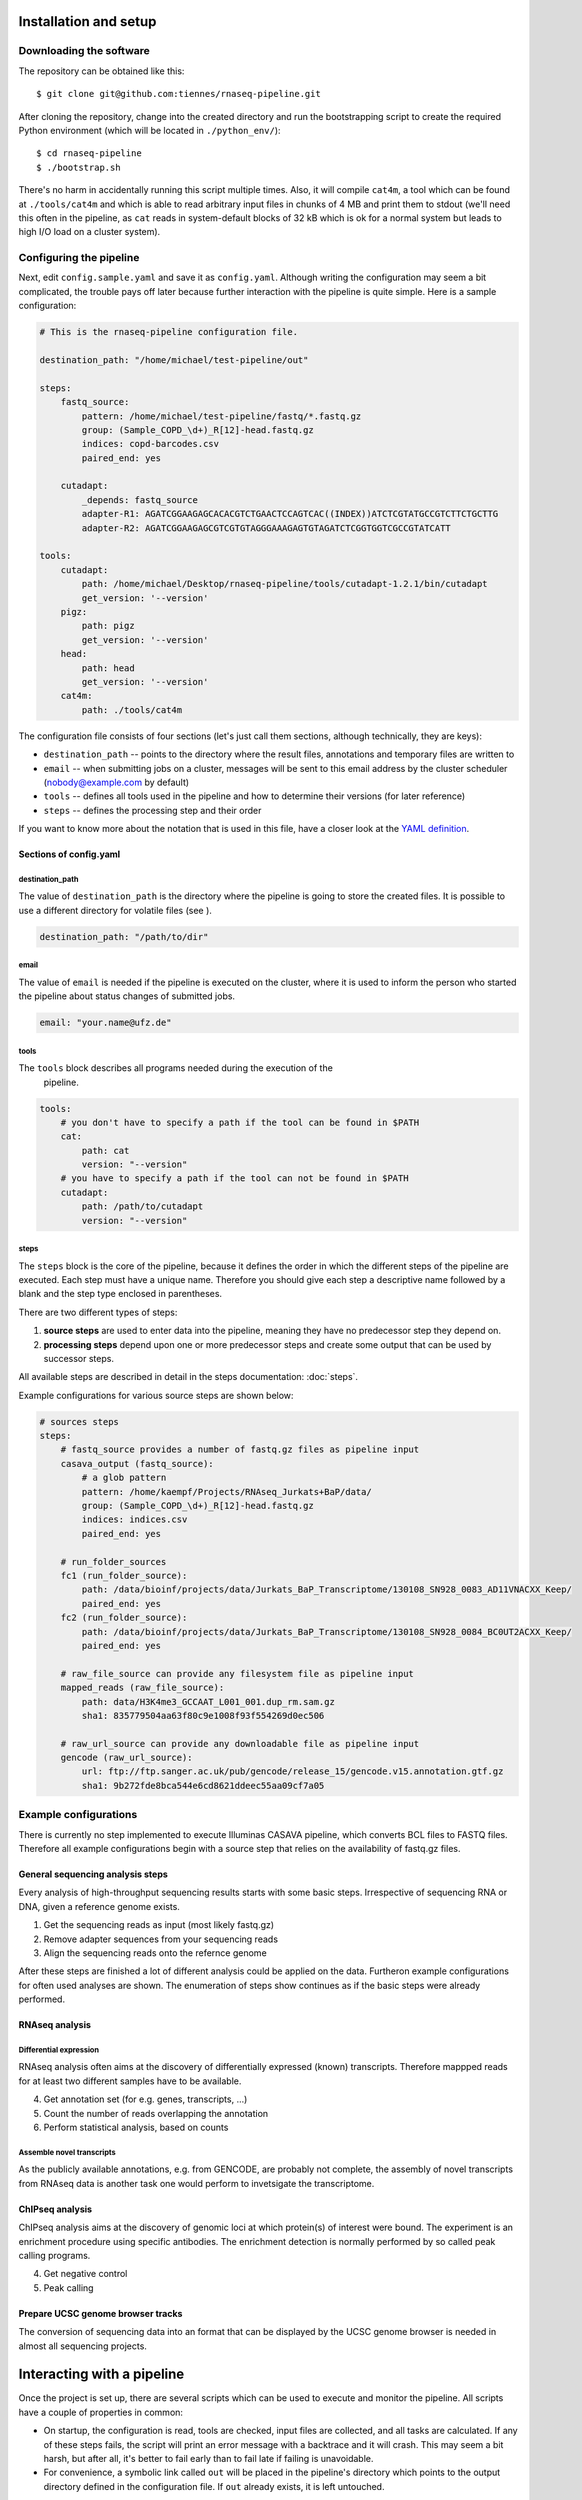 ..
  This is the documentation for rnaseq-pipeline. Please keep lines under
  80 characters if you can and start each sentence on a new line as it 
  decreases maintenance and makes diffs more readable.

.. title:: Documentation

..
  This document aims to describe how a simple RNAseq analysis can be performed
  with the **rnaseq-pipeline**.


Installation and setup
======================


Downloading the software
------------------------

The repository can be obtained like this::

    $ git clone git@github.com:tiennes/rnaseq-pipeline.git

After cloning the repository, change into the created directory and run the 
bootstrapping script to create the required Python environment (which will be
located in ``./python_env/``)::

    $ cd rnaseq-pipeline
    $ ./bootstrap.sh

There's no harm in accidentally running this script multiple times. 
Also, it will compile ``cat4m``, a tool which can be found at 
``./tools/cat4m`` and which is able to read arbitrary input files in chunks 
of 4 MB and print them to stdout (we'll need this often in the pipeline,
as ``cat`` reads in system-default blocks of 32 kB which is ok for a normal
system but leads to high I/O load on a cluster system).

Configuring the pipeline
------------------------

Next, edit ``config.sample.yaml`` and save it as ``config.yaml``. 
Although writing the configuration may seem a bit complicated, the trouble 
pays off later because further interaction with the pipeline is quite simple. 
Here is a sample configuration:

.. code-block:: yaml

    # This is the rnaseq-pipeline configuration file.

    destination_path: "/home/michael/test-pipeline/out"

    steps:
        fastq_source:
            pattern: /home/michael/test-pipeline/fastq/*.fastq.gz
            group: (Sample_COPD_\d+)_R[12]-head.fastq.gz
            indices: copd-barcodes.csv
            paired_end: yes
            
        cutadapt:
            _depends: fastq_source
            adapter-R1: AGATCGGAAGAGCACACGTCTGAACTCCAGTCAC((INDEX))ATCTCGTATGCCGTCTTCTGCTTG
            adapter-R2: AGATCGGAAGAGCGTCGTGTAGGGAAAGAGTGTAGATCTCGGTGGTCGCCGTATCATT
            
    tools:
        cutadapt:
            path: /home/michael/Desktop/rnaseq-pipeline/tools/cutadapt-1.2.1/bin/cutadapt
            get_version: '--version'
        pigz:
            path: pigz
            get_version: '--version'
        head:
            path: head
            get_version: '--version'
        cat4m:
            path: ./tools/cat4m

The configuration file consists of four sections (let's just call them sections, although 
technically, they are keys):

* ``destination_path`` -- points to the directory where the result files,
  annotations and  temporary files are written to
* ``email`` -- when submitting jobs on a cluster, messages will be sent to 
  this email address by the cluster scheduler (nobody@example.com by default)
* ``tools`` -- defines all tools used in the pipeline and how to determine 
  their versions (for later reference)
* ``steps`` -- defines the processing step and their order 

If you want to know more about the notation that is used in this file, have a
closer look at the `YAML definition <http://www.yaml.org/>`_.

Sections of config.yaml
***********************

destination_path
~~~~~~~~~~~~~~~~

The value of ``destination_path`` is the directory where the pipeline is going
to store the created files. It is possible to use a different directory for
volatile files (see ).

.. code-block:: yaml

    destination_path: "/path/to/dir"

email
~~~~~

The value of ``email`` is needed if the pipeline is executed on the cluster,
where it is used to inform the person who started the pipeline about status
changes of submitted jobs.

.. code-block:: yaml

    email: "your.name@ufz.de"


tools
~~~~~

The ``tools`` block describes all programs needed during the execution of the
 pipeline.

.. code-block:: yaml

    tools:
        # you don't have to specify a path if the tool can be found in $PATH
        cat:
            path: cat 
            version: "--version"
        # you have to specify a path if the tool can not be found in $PATH
        cutadapt:
            path: /path/to/cutadapt
            version: "--version"

steps
~~~~~

The ``steps`` block is the core of the pipeline, because it defines the order in
which the different steps of the pipeline are executed. Each step must have a
unique name. Therefore you should give each step a descriptive name followed by
a blank and the step type enclosed in parentheses.

There are two different types of steps:

1. **source steps** are used to enter data into the pipeline, meaning they have no
   predecessor step they depend on.
2. **processing steps** depend upon one or more predecessor steps and create some 
   output that can be used by successor steps.
   
All available steps are described in detail in the steps documentation: :doc:`steps`.

Example configurations for various source steps are shown below:

.. code-block:: yaml

    # sources steps
    steps:
        # fastq_source provides a number of fastq.gz files as pipeline input
        casava_output (fastq_source):
            # a glob pattern
            pattern: /home/kaempf/Projects/RNAseq_Jurkats+BaP/data/
            group: (Sample_COPD_\d+)_R[12]-head.fastq.gz
            indices: indices.csv
            paired_end: yes

        # run_folder_sources
        fc1 (run_folder_source):
            path: /data/bioinf/projects/data/Jurkats_BaP_Transcriptome/130108_SN928_0083_AD11VNACXX_Keep/
            paired_end: yes
        fc2 (run_folder_source):
            path: /data/bioinf/projects/data/Jurkats_BaP_Transcriptome/130108_SN928_0084_BC0UT2ACXX_Keep/
            paired_end: yes
            
        # raw_file_source can provide any filesystem file as pipeline input
        mapped_reads (raw_file_source):
            path: data/H3K4me3_GCCAAT_L001_001.dup_rm.sam.gz
            sha1: 835779504aa63f80c9e1008f93f554269d0ec506
            
        # raw_url_source can provide any downloadable file as pipeline input
        gencode (raw_url_source):
            url: ftp://ftp.sanger.ac.uk/pub/gencode/release_15/gencode.v15.annotation.gtf.gz
            sha1: 9b272fde8bca544e6cd8621ddeec55aa09cf7a05


Example configurations
----------------------

There is currently no step implemented to execute Illuminas CASAVA pipeline, which 
converts BCL files to FASTQ files. Therefore all example configurations
begin with a source step that relies on the availability of fastq.gz files.

General sequencing analysis steps
********************************* 

Every analysis of high-throughput sequencing results starts with some basic
steps. Irrespective of sequencing RNA or DNA, given a reference genome
exists.

1. Get the sequencing reads as input (most likely fastq.gz)
2. Remove adapter sequences from your sequencing reads
3. Align the sequencing reads onto the refernce genome

After these steps are finished a lot of different analysis could be applied on
the data. Furtheron example configurations for often used analyses are shown.
The enumeration of steps show continues as if the basic steps were already
performed.


RNAseq analysis
***************


Differential expression
~~~~~~~~~~~~~~~~~~~~~~~

RNAseq analysis often aims at the discovery of differentially expressed
(known) transcripts. Therefore mappped reads for at least two different samples
have to be available.

4. Get annotation set (for e.g. genes, transcripts, ...)
5. Count the number of reads overlapping the annotation
6. Perform statistical analysis, based on counts 

Assemble novel transcripts
~~~~~~~~~~~~~~~~~~~~~~~~~~

As the publicly available annotations, e.g. from GENCODE, are probably not
complete, the assembly of novel transcripts from RNAseq data is another task one
would perform to invetsigate the transcriptome.


ChIPseq analysis
****************

ChIPseq analysis aims at the discovery of genomic loci at which protein(s) of
interest were bound. The experiment is an enrichment procedure using specific
antibodies. The enrichment detection is normally performed by so called peak
calling programs.

4. Get negative control
5. Peak calling


Prepare UCSC genome browser tracks
**********************************

The conversion of sequencing data into an format that can be displayed by the
UCSC genome browser is needed in almost all sequencing projects.


Interacting with a pipeline
===========================

Once the project is set up, there are several scripts which can be used to 
execute and monitor the pipeline. 
All scripts have a couple of properties in common:

* On startup, the configuration is read, tools are checked, input files are 
  collected, and all tasks are calculated. 
  If any of these steps fails, the script will print an error message with 
  a backtrace and it will crash.
  This may seem a bit harsh, but after all, it's better to fail early than
  to fail late if failing is unavoidable.
* For convenience, a symbolic link called ``out`` will be placed in the 
  pipeline's directory which points to the output directory defined in the 
  configuration file. 
  If ``out`` already exists, it is left untouched.

There are a couple of global command line parameters which are valid for all 
scripts (well, actually, it's only one):

* ``--even-if-dirty``:
    Before doing anything else, the pipeline checks whether its source code 
    has been modified in any way via Git. 
    If yes, processing is stopped immediately unless this flag is specified.
    If you specify the flag, the fact that the repository was dirty will be 
    recorded in all annotations which are produces *including* a full Git diff.

..
    * ``--test-run``:
        When this parameter is specified, a ``head`` step is placed before all 
        first-level steps in the step tree, which returns the first 1000 lines 
        of every input file. 
        That way, a pipeline can be tested very quickly with a small input data 
        set.

In the following, the scripts are described in detail.

status.py
---------

The status script lists all tasks resulting from the configured steps and 
input samples. 
At any time, each task is in one of the following states:

* **waiting** -- the task is waiting for input files to appear, or its input
  files are not up-to-date regarding their respective dependencies
* **ready** -- all input files are present and up-to-date regarding their 
  upstream input files (and so on, recursively), the task is ready and can 
  be started
* **queued** -- the task is currently queued and will be started "soon" 
  (if you use a computing cluster)
* **executing** -- the task is currently running on this or another machine
* **finished** -- all output files are in place and up-to-date

Here is an example output::

    $ ./status.py
    Waiting tasks
    -------------
    [w] cufflinks/Sample_COPD_2023

    Ready tasks
    -----------
    [r] tophat2/Sample_COPD_2023

    Finished tasks
    --------------
    [f] cutadapt/Sample_COPD_2023-R1
    [f] cutadapt/Sample_COPD_2023-R2
    [f] fix_cutadapt/Sample_COPD_2023

    tasks: 5 total, 1 waiting, 1 ready, 3 finished
    
To get a more concise summary, specify ``--summarize``::

    $ ./status.py --summarize
    Waiting tasks
    -------------
    [w]   1 cufflinks

    Ready tasks
    -----------
    [r]   1 tophat2

    Finished tasks
    --------------
    [f]   2 cutadapt
    [f]   1 fix_cutadapt

    tasks: 5 total, 1 waiting, 1 ready, 3 finished
    
...or print a fancy ASCII art graph with ``--graph``::

    $ ./status.py --graph
    samples (1 finished)
    └─cutadapt (2 finished)
      └─fix_cutadapt (1 finished)
        └─tophat2 (1 ready)
          └─cufflinks (1 waiting)



..
    Here is another example output with ``--test-run`` specified on the command 
    line. 
    Here, all top-level steps are prepended with a ``head`` step, which is 
    reflected in the task IDs::

        $ ./status.py --test-run
        [r] head/cutadapt/RIB0000784
        [r] head/cutadapt/RIB0000770
        [w] head/cutadapt/RIB0000784-R1
        [w] head/cutadapt/RIB0000784-R2
        [w] head/cutadapt/RIB0000770-R2
        [w] head/cutadapt/RIB0000770-R1
        [w] head/cutadapt/fix_cutadapt/RIB0000770
        [w] head/cutadapt/fix_cutadapt/RIB0000784
        tasks: 8 total, 2 ready, 6 waiting

Detailed information about a specific task can be obtained by specifying the 
task ID on the command line::

    $ ./status.py cutadapt/Sample_COPD_2023-R1
    info:
      adapter: AGATCGGAAGAGCACACGTCTGAACTCCAGTCACACAGTGATCTCGTATGCCGTCTTCTGCTTG
    read_number: R1
    output_files:
      log:
        /home/michael/Desktop/rnaseq-pipeline/out/cutadapt-7708/Sample_COPD_2023-cutadapt-R1-log.txt:
        - /home/michael/Desktop/rnaseq-pipeline/copd-small/Sample_COPD_2023_R1.fastq.gz
      reads:
        /home/michael/Desktop/rnaseq-pipeline/out/cutadapt-7708/Sample_COPD_2023-cutadapt-R1.fastq.gz:
        - /home/michael/Desktop/rnaseq-pipeline/copd-small/Sample_COPD_2023_R1.fastq.gz
    state: FINISHED

This data structure is called the "run info" of a certain run and it 
represents a kind of plan which includes information about which output 
files will be generated and which input files they depend on -- this is 
stored in ``output_files``. 
Furthermore, necessary information for actually executing the task are 
recorded in ``info``. 
In this case, the final adapter has been determined by replacing ``((INDEX))`` 
in the configuration file's ``adapter-R1`` with the actual barcode index of 
the sample.

Because source steps produce no runs and therefore no tasks, they don't 
appear in the list produced by ``status.py``.
To see their task IDs, specify ``--sources``::

    $ ./status.py --sources
    samples/Sample_COPD_2023
    
You can then specify the ID of a source task like the ID of any other task
to see its details::

    $ ./status.py samples/Sample_COPD_2023
    info:
      index: ACAGTG
      paired_end: true
      read_number:
        Sample_COPD_2023_R1.fastq.gz: R1
        Sample_COPD_2023_R2.fastq.gz: R2
    output_files:
      reads:
        /home/michael/Desktop/rnaseq-pipeline/copd-small/Sample_COPD_2023_R1.fastq.gz: []
        /home/michael/Desktop/rnaseq-pipeline/copd-small/Sample_COPD_2023_R2.fastq.gz: []
      state: FINISHED



run-locally.py
--------------

The ``run-locally.py`` script runs all non-finished tasks (or a subset) 
sequentially on the local machine. 
Feel free to cancel this script at any time, it won't put your project in a 
confused state.
However, if the ``run-locally.py`` script receives a SIGKILL signal, the 
currently executing job will continue to run and the corresponding task
will be reported as ``executing`` by ``status.py`` for five more minutes
(SIGTERM should be fine and exit gracefully but *doesn't just yet*).
After that time, you will be warned that a job is marked as being currently
run but no activity has been seen for a while, along with further 
instructions about what to do in such a case (don't worry, it shouldn't 
happen by accident).

To execute one or more certain tasks, specify the task IDs on the command 
line. 
To execute all tasks of a certain step, specify the step name on the command 
line.

.. NOTE:: Why is it safe to cancel the pipeline? 
    The pipeline is written in a way which expects processes to fail or 
    cluster jobs to disappear without notice. 
    This problem is mitigated by a design which relies on file presence and 
    file timestamps to determine whether a task is finished or not. 
    Output files are automatically written to temporary locations and later 
    moved to their real target directory, and it is not until the last file 
    rename operation has finished that a task is regarded as finished.
    
submit-to-cluster.py
--------------------

The ``submit-to-cluster.py`` script determines which tasks still have to be 
carried out and submits the jobs to a GridEngine cluster by calling ``qsub``. 
Dependencies are passed to ``qsub`` via the ``-hold_jid`` option, which means 
that jobs that depend on other jobs won't get scheduled until their 
dependencies have been satisfied. 
The file ``qsub-template.sh`` is used to submit jobs, with ``#{ }`` fields 
being substituted with appropriate values.

The file ``quotas.yaml`` can be used to define different quotas for different 
systems:

.. code-block:: yaml

    "frontend[12]":
        default: 5
        cutadapt: 100

In the example above, a default quota of 5 is defined for hosts with a 
hostname of ``frontend1`` or ``frontend2`` (the name is a regular expression). 
A quota of 5 means that no more than 5 jobs of one kind will be run in 
parallel.
Different quotas can be defined for each step: because ``cutadapt`` is 
highly I/O-efficient, it has a higher quota.

Post-mortem pipeline analysis
=============================
    
Upon successful completion of a task, an extensive YAML-formatted annotation 
is placed next to the output files in a file called 
``.[task_id]-annotation.yaml``.
Also, for every output file, a symbolic link to this file is created:
``.[output_filename].annotation.yaml``.

Finally, the annotation is rendered via GraphViz, if available.
Rendering can also be done at a later time using annotations as input.
The annotation can be used to determine at a later time what exactly happened.
Also, annotations may help to identify bottlenecks.

+---------------------------------------+-----------------------------------------------+
| .. image:: _static/cutadapt.png       | .. image:: _static/cpu-starving.png           |
|   :height: 500                        |   :height: 500                                |
|                                       |                                               |
| Annotation graph of a ``cutadapt``    | In this graph, it becomes evident that        |
| run. CPU and RAM usage for individual | the ``fix_cutadapt.py`` process in the middle |
| processes are shown, file sizes       | gets throttled by the following two ``pigz``  |
| and line counts are shown for         | processes, which only run with one core       |
| output files and inter-process        | each and therefore cannot compress the        |
| streams.                              | results fast enough.                          |
+---------------------------------------+-----------------------------------------------+


Extending rnaseq-pipeline
=========================


Implement your own steps
------------------------

The provided pipeline can be easily extended by implementing new steps and
sources. Therefore one does need some basic python programming skills. To add a
new processing step, a single Python file must be placed in ``include/step``
which defines a class with a constructor and two functions. The constructor
(``__init__``) checks for the availability of required tools and tells the
pipeline which connections this step expects (``in/``) and which it provides
(``out/``). The first of the functions  (``setup_runs``) is used for planning all
jobs based on a list of input files or runs and possibly additional information
from previous steps and the second function (``execute``) is used to execute a
specific job. The basic scaffold is shown below.

.. code-block:: python

    import sys
    from abstract_step import *
    import pipeline
    import re
    import process_pool
    import yaml
    
    class Macs14(AbstractStep):
        
        # the constructor
        def __init__(self, pipeline):
            super(Macs14, self).__init__(pipeline)

            # define in and out connections the strings have to start with 'in/'
            # or 'out/'
            self.add_connection('in/something')
            self.add_connection('out/tag1')
            self.add_connection('out/tag2')
            ...
    
            self.require_tool('cat4m')
            self.require_tool('pigz')
            ...

        # all checks of options and input values should be done here
        def setup_runs(self, complete_input_run_info, connection_info):
            # a hash containing information about this step
            output_run_info = {}

            # analyze the complete_input_run_info hash provided by the pipeline
            for step_name, step_input_info in complete_input_run_info.items():
                for input_run_id, input_run_info in step_input_info.items():
                   # assemble your output_run_info
                   # output_run_info has to look like this
                   output_run_info:
                       run_id_1:
                           "output_files":
                               tag1:
                                   output_file_1: [input_file_1, input_file_2, ...]
                                   output_file_2: [input_file_1, input_file_2, ...]
                               tag2:
                                   output_file_3: [input_file_1, input_file_2, ...]
                                   output_file_4: [input_file_1, input_file_2, ...]
                           "info":
                               ...
                           more:
                               ...
                           keys:
                               ...
                       run_id_2:
                           ...

            return output_run_info
        
        # called to actually launch the job (run_info is the hash returned from
        # setup_runs)
        def execute(self, run_id, run_info):
    
            with process_pool.ProcessPool(self) as pool:
                with pool.Pipeline(pool) as pipeline:
                    # assemble the steps pipline here
                    pipeline.append(...)
                    ...
                    # finally launch it
                    pool.launch(...)

The code shown above is the framework for a new step. The most essential part is
the hash returned by setup_runs(), here called ``output_run_info``.

:``run_id``:
    It has to be the unique name of a run (obviously, because its a key value).
    ``output_run_info`` can contain multiple ``run_id`` hashes.

:``"output_files"``:
    This is the only hash key that has to have a fix name. This is used to link
    input to output files.

:``tag[12]``:
    Every ``tag`` has to match ``\w+$`` in the string ``'out/tag'``, which was
    given to ``self.add_connection('out/tag')``. This can be any string, but it
    has to match with the last part of the connection string.

:``output_file_\d``:
    Each ``tag`` has to contain at least one such key. It has to be the name of
    the output file produced by the connection ``'out/tag'``. The value of this
    has to be a list of related input files. The list can have any number of
    entries even zero. Multiple ``output_file_\d`` can rely on the same set of
    input files.

Also very important is to understand the concept of *connections*. They provide
input files prior steps created already. The names of the connections can be
arbitrarily chosen, but should **not** describe the file format but more general
terms. For example an ``out/alignment`` can provide gzipped SAM or BAM files. So
you have to check in setup runs for the file type provided by a connection and
react accordingly. Inspect ``complete_input_run_info`` to find out what your
step gets as input.

Best practices
**************

There are a couple of things which should be kept in mind when implementing new 
steps or modifying existing steps:

* Make sure errors already show up in ``setup_runs`` instead of ``execute``.
  Therefore look out for things that may fail in ``setup_runs``. Stick to *fail
  early, fail often*. That way errors show up before submitting jobs to the
  cluster and wasting precious cluster waiting time is avoided. 
* Use the ``info`` entry in the returned ``output_run_info`` structure to pass
  information gathered in ``setup_runs`` to ``execute``.
* Likewise, make sure that the tools you'll need in ``execute`` are available.
  Check for the availability of tools within the constructor ``__init__``.

.. code-block:: python
  
    # make sure tools are available
    self.require_tool('pigz')
    self.require_tool('cutadapt')
    
* Make sure your disk access is as cluster-friendly as possible (which 
  primarily means using large block sizes and preferably no seek operations). 
  If possible, use ``unix_pipeline`` to wrap your commands in ``pigz``, ``dd``,
  or ``cat4m`` with a large block size like 4 MB. 
  Although this is not possible in every case (for example when seeking 
  in files is involved), it is straightforward with tools that read a 
  continuous stream from ``stdin`` and write a continuous stream to 
  ``stdout``.



Add the new step to your configuration
--------------------------------------

To insert a new step in a pipeline it has to be added into the ``config.yaml``.



To-do list
==========

Timestamps:
    ``unix_pipeline`` log messages should include timestamps.

Getting started package:
    We need a small package which demonstrates a quick pipeline, including
    the configuration and all required tools.
    
Steps should be able to access all ancestors:
    All upstream steps should be accessible via their step name or output 
    file key.
    
On-the-fly steps:
    We need a way to skip writing certain output files and have them flow 
    temporarily through a pipe only, if possible. 
    This is a disk space-saving feature only and has no effect on the 
    outcome of the pipeline. However, it would require that a step is 
    capable of being run *on-the-fly* which means it must read and write in 
    a single stream.
    
    Here's an example:
    
    .. graphviz::
        digraph foo {
            rankdir=LR;
            splines=true;
            graph [fontname = Helvetica, fontsize = 12, nodesep = 0.2, ranksep = 0.3];
            node [fontname = Helvetica, fontsize = 12, shape = rect, style=filled, color="#404040", fillcolor="#ffffff"];
            edge [fontname = Helvetica, fontsize = 12, color="#404040"];

            segemehl [fillcolor = "#fce94f", color = "#c4a000"];
            in_reads [label = "reads\n(fastq.gz)"];
            mapped_reads [label = "mapped reads\n(sam.gz)"];
            some_filter [fillcolor = "#fce94f", color = "#c4a000"];
            filtered_reads [label = "filtered reads\n(sam.gz)"];
            htseq_count [label = "htseq-count", fillcolor = "#fce94f", color = "#c4a000"];
            counts [label = "counts"];
            
            in_reads -> segemehl -> mapped_reads -> some_filter -> filtered_reads;
            filtered_reads -> htseq_count -> counts;

            subgraph cluster_food {
                some_filter; filtered_reads;
                label = "on-the-fly step, filtered reads\nnever get written to disk";
                graph [style=dashed, color="#808080"];
            }
        }
        
Miscellaneous input files:
    Genome files and their index such as used by segemehl should not be defined
    via a fixed path.
    For traceability, it would be preferable to specify the hg19.fa URL and
    checksum and have the index generated by a step which the segemehl step
    depends on.
    
Make ``run-locally.py`` exit gracefully on receiving SIGTERM.

Show statistics for executing tasks:
    When showing currently executing tasks, show how long this job has already been
    running and how it relates to jobs that have already finished.
